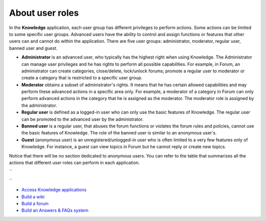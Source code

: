About user roles
================

In the **Knowledge** application, each user group has different
privileges to perform actions. Some actions can be limited to some
specific user groups. Advanced users have the ability to control and
assign functions or features that other users can and cannot do within
the application. There are five user groups: administrator, moderator,
regular user, banned user and guest.

-  **Administrator** is an advanced user, who typically has the highest
   right when using Knowledge. The Administrator can manage user
   privileges and he has rights to perform all possible capabilities.
   For example, in Forum, an administrator can create categories,
   close/delete, lock/unlock forums; promote a regular user to moderator
   or create a category that is restricted to a specific user group.

-  **Moderator** obtains a subset of administrator's rights. It means
   that he has certain allowed capabilities and may perform these
   advanced actions in a specific area only. For example, a moderator of
   a category in Forum can only perform advanced actions in the category
   that he is assigned as the moderator. The moderator role is assigned
   by the administrator.

-  **Regular user** is defined as a logged-in user who can only use the
   basic features of Knowledge. The regular user can be promoted to the
   advanced user by the administrator.

-  **Banned user** is a regular user, that abuses the forum functions or
   violates the forum rules and policies, cannot use the basic features
   of Knowledge. The role of the banned user is similar to an anonymous
   user's.

-  **Guest** (anonymous user) is an unregistered/unlogged-in user who is
   often limited to a very few features only of Knowledge. For instance,
   a guest can view topics in Forum but he cannot reply or create new
   topics.

Notice that there will be no section dedicated to anonymous users. You
can refer to the table that summarizes all the actions that different
user roles can perform in each application.

``
    
``

-  `Access Knowledge applications <#KSuser.access_knowledge>`__

-  `Build a wiki <#PLFUserguide.BuildWiki>`__

-  `Build a forum <#PLFUserGuide.BuildForums>`__

-  `Build an Answers & FAQs system <#PLFUserGuide.BuildAnswerFAQs>`__
